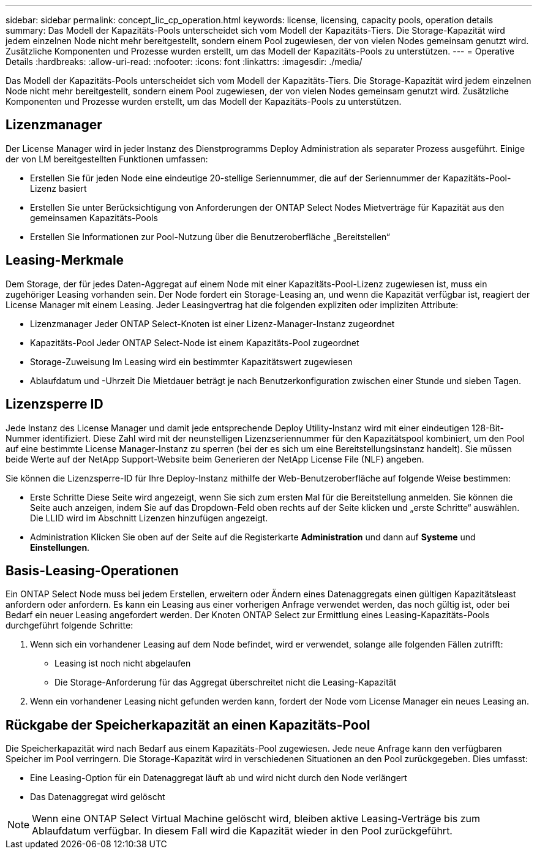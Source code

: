---
sidebar: sidebar 
permalink: concept_lic_cp_operation.html 
keywords: license, licensing, capacity pools, operation details 
summary: Das Modell der Kapazitäts-Pools unterscheidet sich vom Modell der Kapazitäts-Tiers. Die Storage-Kapazität wird jedem einzelnen Node nicht mehr bereitgestellt, sondern einem Pool zugewiesen, der von vielen Nodes gemeinsam genutzt wird. Zusätzliche Komponenten und Prozesse wurden erstellt, um das Modell der Kapazitäts-Pools zu unterstützen. 
---
= Operative Details
:hardbreaks:
:allow-uri-read: 
:nofooter: 
:icons: font
:linkattrs: 
:imagesdir: ./media/


[role="lead"]
Das Modell der Kapazitäts-Pools unterscheidet sich vom Modell der Kapazitäts-Tiers. Die Storage-Kapazität wird jedem einzelnen Node nicht mehr bereitgestellt, sondern einem Pool zugewiesen, der von vielen Nodes gemeinsam genutzt wird. Zusätzliche Komponenten und Prozesse wurden erstellt, um das Modell der Kapazitäts-Pools zu unterstützen.



== Lizenzmanager

Der License Manager wird in jeder Instanz des Dienstprogramms Deploy Administration als separater Prozess ausgeführt. Einige der von LM bereitgestellten Funktionen umfassen:

* Erstellen Sie für jeden Node eine eindeutige 20-stellige Seriennummer, die auf der Seriennummer der Kapazitäts-Pool-Lizenz basiert
* Erstellen Sie unter Berücksichtigung von Anforderungen der ONTAP Select Nodes Mietverträge für Kapazität aus den gemeinsamen Kapazitäts-Pools
* Erstellen Sie Informationen zur Pool-Nutzung über die Benutzeroberfläche „Bereitstellen“




== Leasing-Merkmale

Dem Storage, der für jedes Daten-Aggregat auf einem Node mit einer Kapazitäts-Pool-Lizenz zugewiesen ist, muss ein zugehöriger Leasing vorhanden sein. Der Node fordert ein Storage-Leasing an, und wenn die Kapazität verfügbar ist, reagiert der License Manager mit einem Leasing. Jeder Leasingvertrag hat die folgenden expliziten oder impliziten Attribute:

* Lizenzmanager
Jeder ONTAP Select-Knoten ist einer Lizenz-Manager-Instanz zugeordnet
* Kapazitäts-Pool
Jeder ONTAP Select-Node ist einem Kapazitäts-Pool zugeordnet
* Storage-Zuweisung
Im Leasing wird ein bestimmter Kapazitätswert zugewiesen
* Ablaufdatum und -Uhrzeit
Die Mietdauer beträgt je nach Benutzerkonfiguration zwischen einer Stunde und sieben Tagen.




== Lizenzsperre ID

Jede Instanz des License Manager und damit jede entsprechende Deploy Utility-Instanz wird mit einer eindeutigen 128-Bit-Nummer identifiziert. Diese Zahl wird mit der neunstelligen Lizenzseriennummer für den Kapazitätspool kombiniert, um den Pool auf eine bestimmte License Manager-Instanz zu sperren (bei der es sich um eine Bereitstellungsinstanz handelt). Sie müssen beide Werte auf der NetApp Support-Website beim Generieren der NetApp License File (NLF) angeben.

Sie können die Lizenzsperre-ID für Ihre Deploy-Instanz mithilfe der Web-Benutzeroberfläche auf folgende Weise bestimmen:

* Erste Schritte
Diese Seite wird angezeigt, wenn Sie sich zum ersten Mal für die Bereitstellung anmelden. Sie können die Seite auch anzeigen, indem Sie auf das Dropdown-Feld oben rechts auf der Seite klicken und „erste Schritte“ auswählen. Die LLID wird im Abschnitt Lizenzen hinzufügen angezeigt.
* Administration
Klicken Sie oben auf der Seite auf die Registerkarte *Administration* und dann auf *Systeme* und *Einstellungen*.




== Basis-Leasing-Operationen

Ein ONTAP Select Node muss bei jedem Erstellen, erweitern oder Ändern eines Datenaggregats einen gültigen Kapazitätsleast anfordern oder anfordern. Es kann ein Leasing aus einer vorherigen Anfrage verwendet werden, das noch gültig ist, oder bei Bedarf ein neuer Leasing angefordert werden. Der Knoten ONTAP Select zur Ermittlung eines Leasing-Kapazitäts-Pools durchgeführt folgende Schritte:

. Wenn sich ein vorhandener Leasing auf dem Node befindet, wird er verwendet, solange alle folgenden Fällen zutrifft:
+
** Leasing ist noch nicht abgelaufen
** Die Storage-Anforderung für das Aggregat überschreitet nicht die Leasing-Kapazität


. Wenn ein vorhandener Leasing nicht gefunden werden kann, fordert der Node vom License Manager ein neues Leasing an.




== Rückgabe der Speicherkapazität an einen Kapazitäts-Pool

Die Speicherkapazität wird nach Bedarf aus einem Kapazitäts-Pool zugewiesen. Jede neue Anfrage kann den verfügbaren Speicher im Pool verringern. Die Storage-Kapazität wird in verschiedenen Situationen an den Pool zurückgegeben. Dies umfasst:

* Eine Leasing-Option für ein Datenaggregat läuft ab und wird nicht durch den Node verlängert
* Das Datenaggregat wird gelöscht



NOTE: Wenn eine ONTAP Select Virtual Machine gelöscht wird, bleiben aktive Leasing-Verträge bis zum Ablaufdatum verfügbar. In diesem Fall wird die Kapazität wieder in den Pool zurückgeführt.
